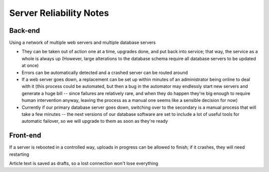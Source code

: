 Server Reliability Notes
========================

Back-end
~~~~~~~~
Using a network of multiple web servers and multiple database servers

- They can be taken out of action one at a time, upgrades done, and put back
  into service; that way, the service as a whole is always up
  (However, large alterations to the database schema require all database servers
  to be updated at once)
- Errors can be automatically detected and a crashed server
  can be routed around
- If a web server goes down, a replacement can be set up within minutes of
  an administrator being online to deal with it (this process could be
  automated, but then a bug in the automator may endlessly start new servers
  and generate a huge bill -- since failures are relatively rare, and when
  they do happen they're big enough to require human intervention anyway,
  leaving the process as a manual one seems like a sensible decision for now)
- Currently if our primary database server goes down, switching over to the
  secondary is a manual process that will take a few minutes -- the next
  versions of our database software are set to include a lot of useful tools
  for automatic failover, so we will upgrade to them as soon as they're ready

Front-end
~~~~~~~~~
If a server is rebooted in a controlled way, uploads in progress can be allowed
to finish; if it crashes, they will need restarting

Article text is saved as drafts, so a lost connection won't lose everything
